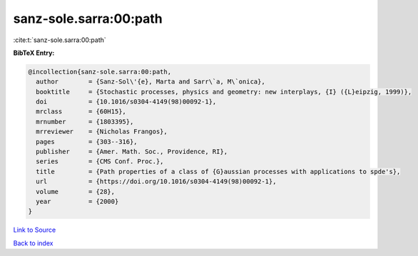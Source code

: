 sanz-sole.sarra:00:path
=======================

:cite:t:`sanz-sole.sarra:00:path`

**BibTeX Entry:**

.. code-block:: bibtex

   @incollection{sanz-sole.sarra:00:path,
     author        = {Sanz-Sol\'{e}, Marta and Sarr\`a, M\`onica},
     booktitle     = {Stochastic processes, physics and geometry: new interplays, {I} ({L}eipzig, 1999)},
     doi           = {10.1016/s0304-4149(98)00092-1},
     mrclass       = {60H15},
     mrnumber      = {1803395},
     mrreviewer    = {Nicholas Frangos},
     pages         = {303--316},
     publisher     = {Amer. Math. Soc., Providence, RI},
     series        = {CMS Conf. Proc.},
     title         = {Path properties of a class of {G}aussian processes with applications to spde's},
     url           = {https://doi.org/10.1016/s0304-4149(98)00092-1},
     volume        = {28},
     year          = {2000}
   }

`Link to Source <https://doi.org/10.1016/s0304-4149(98)00092-1},>`_


`Back to index <../By-Cite-Keys.html>`_

